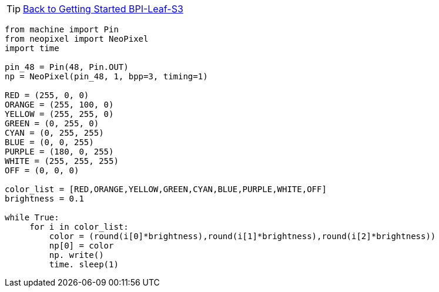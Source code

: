TIP: link:../GettingStarted_BPI-Leaf-S3[Back to Getting Started BPI-Leaf-S3]


```py
from machine import Pin
from neopixel import NeoPixel
import time

pin_48 = Pin(48, Pin.OUT)
np = NeoPixel(pin_48, 1, bpp=3, timing=1)

RED = (255, 0, 0)
ORANGE = (255, 100, 0)
YELLOW = (255, 255, 0)
GREEN = (0, 255, 0)
CYAN = (0, 255, 255)
BLUE = (0, 0, 255)
PURPLE = (180, 0, 255)
WHITE = (255, 255, 255)
OFF = (0, 0, 0)

color_list = [RED,ORANGE,YELLOW,GREEN,CYAN,BLUE,PURPLE,WHITE,OFF]
brightness = 0.1

while True:
     for i in color_list:
         color = (round(i[0]*brightness),round(i[1]*brightness),round(i[2]*brightness))
         np[0] = color
         np. write()
         time. sleep(1)

```
